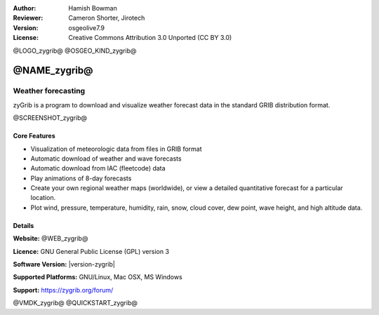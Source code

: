 :Author: Hamish Bowman
:Reviewer: Cameron Shorter, Jirotech
:Version: osgeolive7.9
:License: Creative Commons Attribution 3.0 Unported  (CC BY 3.0)

@LOGO_zygrib@
@OSGEO_KIND_zygrib@


@NAME_zygrib@
================================================================================

Weather forecasting 
~~~~~~~~~~~~~~~~~~~~~~~~~~~~~~~~~~~~~~~~~~~~~~~~~~~~~~~~~~~~~~~~~~~~~~~~~~~~~~~~

zyGrib is a program to download and visualize weather forecast data in
the standard GRIB distribution format.

@SCREENSHOT_zygrib@

Core Features
--------------------------------------------------------------------------------

* Visualization of meteorologic data from files in GRIB format
* Automatic download of weather and wave forecasts
* Automatic download from IAC (fleetcode) data
* Play animations of 8-day forecasts
* Create your own regional weather maps (worldwide), or view a detailed quantitative forecast for a particular location.
* Plot wind, pressure, temperature, humidity, rain, snow, cloud cover, dew point, wave height, and high altitude data.

Details
--------------------------------------------------------------------------------

**Website:** @WEB_zygrib@

**Licence:** GNU General Public License (GPL) version 3

**Software Version:** |version-zygrib|

**Supported Platforms:** GNU/Linux, Mac OSX, MS Windows

**Support:** https://zygrib.org/forum/


@VMDK_zygrib@
@QUICKSTART_zygrib@

.. presentation-note
    zyGrib is a program to download and visualize weather forecast data from GRIB data sources, the standard format for storing meteorological forecast and historical data. Among other things, it supports playing forecast animations, plotting wind, pressure, temperature, humidity, rain, snow, cloud cover, dew point, and high altitude pressure data.
